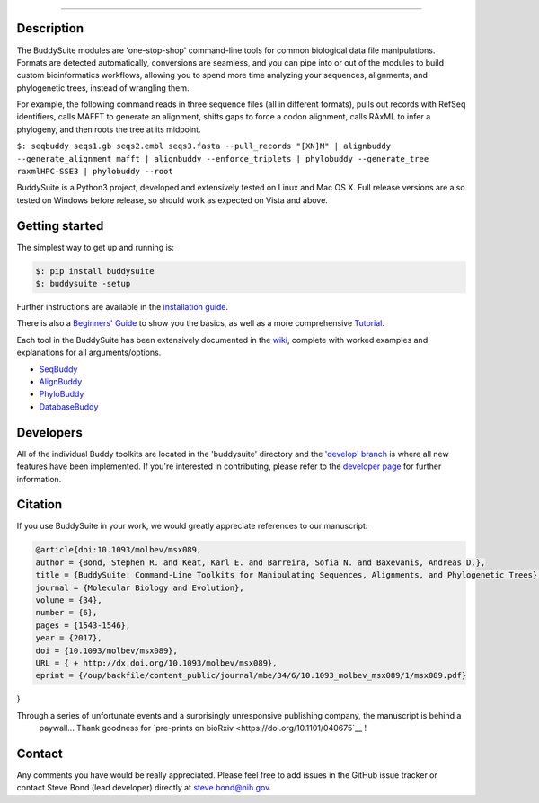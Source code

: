 |Build_Status| |Coverage_Status| |PyPi_version|

|BuddySuite|

--------------

Description
-----------

The BuddySuite modules are 'one-stop-shop' command-line tools for common
biological data file manipulations. Formats are detected automatically,
conversions are seamless, and you can pipe into or out of the modules to
build custom bioinformatics workflows, allowing you to spend more time analyzing
your sequences, alignments, and phylogenetic trees, instead of wrangling them.

For example, the following command reads in three sequence files (all in
different formats), pulls out records with RefSeq identifiers, calls
MAFFT to generate an alignment, shifts gaps to force a codon alignment,
calls RAxML to infer a phylogeny, and then roots the tree at its
midpoint.

``$: ﻿seqbuddy seqs1.gb seqs2.embl seqs3.fasta --pull_records "[XN]M" | alignbuddy --generate_alignment mafft | alignbuddy --enforce_triplets | phylobuddy --generate_tree raxmlHPC-SSE3 | phylobuddy --root``

BuddySuite is a Python3 project, developed and extensively tested on
Linux and Mac OS X. Full release versions are also tested on Windows
before release, so should work as expected on Vista and above.

Getting started
---------------

The simplest way to get up and running is:

.. code:: bash

    $: pip install buddysuite
    $: buddysuite -setup

Further instructions are available in the `installation
guide <https://github.com/biologyguy/BuddySuite/wiki/Installation-Guide>`__.

There is also a `Beginners'
Guide <https://github.com/biologyguy/BuddySuite/wiki/Beginners-Guide>`__
to show you the basics, as well as a more comprehensive
`Tutorial <https://github.com/biologyguy/BuddySuite/wiki/Tutorial>`__.

Each tool in the BuddySuite has been extensively documented in the
`wiki <https://github.com/biologyguy/BuddySuite/wiki>`__, complete with
worked examples and explanations for all arguments/options.

-  `SeqBuddy <https://github.com/biologyguy/BuddySuite/wiki/SeqBuddy>`__
-  `AlignBuddy <https://github.com/biologyguy/BuddySuite/wiki/AlignBuddy>`__
-  `PhyloBuddy <https://github.com/biologyguy/BuddySuite/wiki/PhyloBuddy>`__
-  `DatabaseBuddy <https://github.com/biologyguy/BuddySuite/wiki/DatabaseBuddy>`__

Developers
----------

All of the individual Buddy toolkits are located in the 'buddysuite'
directory and the `'develop'
branch <https://github.com/biologyguy/BuddySuite/tree/develop>`__ is
where all new features have been implemented. If you're interested in
contributing, please refer to the `developer
page <https://github.com/biologyguy/BuddySuite/wiki/Developers>`__ for
further information.

Citation
--------

If you use BuddySuite in your work, we would greatly appreciate references to our manuscript:

.. code:: bibtex

   @article{doi:10.1093/molbev/msx089,
   author = {Bond, Stephen R. and Keat, Karl E. and Barreira, Sofia N. and Baxevanis, Andreas D.},
   title = {BuddySuite: Command-Line Toolkits for Manipulating Sequences, Alignments, and Phylogenetic Trees},
   journal = {Molecular Biology and Evolution},
   volume = {34},
   number = {6},
   pages = {1543-1546},
   year = {2017},
   doi = {10.1093/molbev/msx089},
   URL = { + http://dx.doi.org/10.1093/molbev/msx089},
   eprint = {/oup/backfile/content_public/journal/mbe/34/6/10.1093_molbev_msx089/1/msx089.pdf}
}

Through a series of unfortunate events and a surprisingly unresponsive publishing company, the manuscript is behind a
 paywall... Thank goodness for `pre-prints on bioRxiv <https://doi.org/10.1101/040675`__ !

|DOI|

Contact
-------

Any comments you have would be really appreciated. Please feel free to
add issues in the GitHub issue tracker or contact Steve Bond (lead
developer) directly at steve.bond@nih.gov.

.. |Build_Status| image:: https://travis-ci.org/biologyguy/BuddySuite.svg?branch=master
   :target: https://travis-ci.org/biologyguy/BuddySuite
.. |Coverage_Status| image:: https://img.shields.io/coveralls/biologyguy/BuddySuite/master.svg
   :target: https://coveralls.io/github/biologyguy/BuddySuite?branch=master
.. |PyPi_version| image:: https://img.shields.io/pypi/v/buddysuite.svg
   :target: https://pypi.python.org/pypi/buddysuite
.. |BuddySuite| image:: https://raw.githubusercontent.com/biologyguy/BuddySuite/master/buddysuite/images/BuddySuite-logo.png
   :target: https://github.com/biologyguy/BuddySuite/wiki
   :height: 200 px
.. |DOI| image:: https://img.shields.io/badge/doi-10.1093/molbev/msx089-blue.svg?style=flat
   :target: https://doi.org/10.1101/040675
